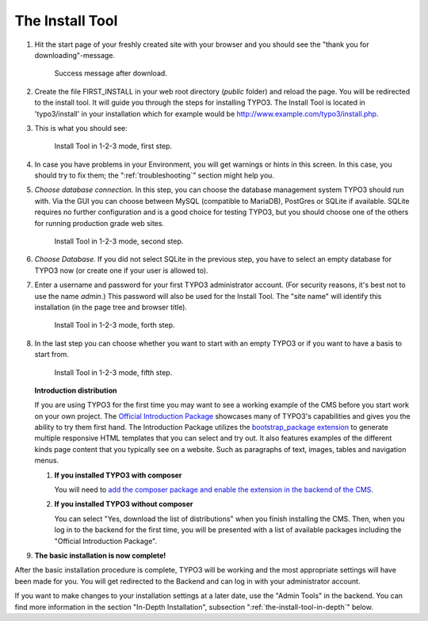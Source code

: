 ﻿.. include:: ../../Includes.txt


.. _the-install-tool:

================
The Install Tool
================


#. Hit the start page of your freshly created site with your browser and you
   should see the "thank you for downloading"-message.

   .. figure:: ../../Images/FirstInstall.png
      :class: with-shadow
      :alt: Success message after download.

      Success message after download.


#. Create the file FIRST_INSTALL in your web root directory (`public` folder)
   and reload the page. You will be redirected to the install tool. It will
   guide you through the steps for installing TYPO3. The Install Tool is
   located in 'typo3/install' in your installation which for example would be
   `http://www.example.com/typo3/install.php
   <http://www.example.com/typo3/install.php>`_.


#. This is what you should see:

   .. figure:: ../../Images/QuickInstall-1-System-Environment.png
      :alt: first step
      :class: with-shadow

      Install Tool in 1-2-3 mode, first step.


#. In case you have problems in your Environment, you will get warnings or
   hints in this screen. In this case, you should try to fix them; the
   ":ref:`troubleshooting`" section might help you.


#. *Choose database connection.* In this step, you can choose the database
   management system TYPO3 should run with. Via the GUI you can choose between
   MySQL (compatible to MariaDB), PostGres or SQLite if available. SQLite
   requires no further configuration and is a good choice for testing TYPO3,
   but you should choose one of the others for running production grade web
   sites.

   .. figure:: ../../Images/QuickInstall-2-Database-Connection.png
      :alt: third step
      :class: with-shadow

      Install Tool in 1-2-3 mode, second step.


#. *Choose Database.* If you did not select SQLite in the previous step, you
   have to select an empty database for TYPO3 now (or create one if your user
   is allowed to).


#. Enter a username and password for your first TYPO3 administrator account.
   (For security reasons, it's best not to use the name *admin*.) This password
   will also be used for the Install Tool. The "site name" will identify this
   installation (in the page tree and browser title).

   .. figure:: ../../Images/QuickInstall-4-Admin-User-Sitename.png
      :alt: forth step
      :class: with-shadow

      Install Tool in 1-2-3 mode, forth step.


#. In the last step you can choose whether you want to start with an empty
   TYPO3 or if you want to have a basis to start from.

   .. figure:: ../../Images/QuickInstall-5-Last-Step.png
      :alt: fifth step
      :class: with-shadow

      Install Tool in 1-2-3 mode, fifth step.
      
   **Introduction distribution**
   
   If you are using TYPO3 for the first time you may want to
   see a working example of the CMS before you start work on
   your own project.
   The `Official Introduction Package
   <https://extensions.typo3.org/extension/introduction/>`__ showcases many of 
   TYPO3's capabilities and gives you the ability to try them first hand.
   The Introduction Package utilizes the `bootstrap_package extension
   <https://extensions.typo3.org/extension/bootstrap_package/>`__
   to generate multiple responsive HTML templates that you can select and try
   out.
   It also features examples of the different kinds page content that you 
   typically see on a website. Such as paragraphs of text, images, tables 
   and navigation menus.
   
   #. **If you installed TYPO3 with composer**
      
      You will need to `add the composer package and enable the extension in 
      the backend of the CMS
      <https://docs.typo3.org/typo3cms/extensions/introduction/stable/Installation.html>`__.

   #. **If you installed TYPO3 without composer**
   
      You can select "Yes, download the list of distributions" when you finish 
      installing the CMS.
      Then, when you log in to the backend for the first time, you will be 
      presented with a list of available packages including the "Official 
      Introduction Package".

#. **The basic installation is now complete!**

After the basic installation procedure is complete, TYPO3 will be working and
the most appropriate settings will have been made for you. You will get
redirected to the Backend and can log in with your administrator account.

If you want to make changes to your installation settings at a later date, use
the "Admin Tools" in the backend. You can find more information in the section
"In-Depth Installation", subsection ":ref:`the-install-tool-in-depth`" below.

